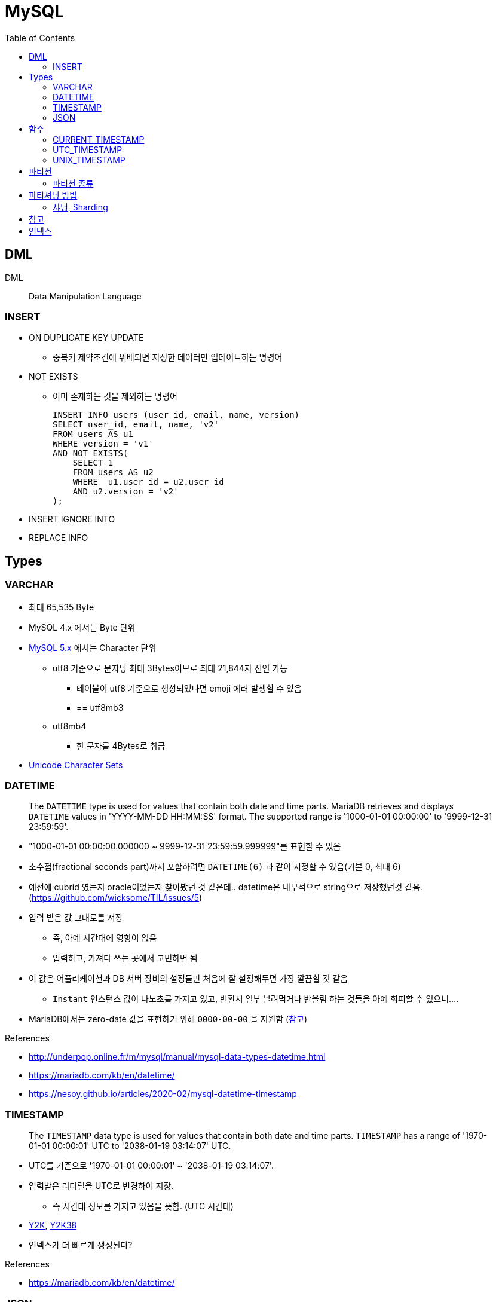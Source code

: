 = MySQL
:toc:

== DML

DML:: Data Manipulation Language

=== INSERT

* ON DUPLICATE KEY UPDATE
** 중복키 제약조건에 위배되면 지정한 데이터만 업데이트하는 명령어
* NOT EXISTS
** 이미 존재하는 것을 제외하는 명령어
+
[source, sql]
----
INSERT INFO users (user_id, email, name, version)
SELECT user_id, email, name, 'v2'
FROM users AS u1
WHERE version = 'v1'
AND NOT EXISTS(
    SELECT 1
    FROM users AS u2
    WHERE  u1.user_id = u2.user_id
    AND u2.version = 'v2'
);
----
* INSERT IGNORE INTO
* REPLACE INFO

== Types

=== VARCHAR

* 최대 65,535 Byte
* MySQL 4.x 에서는 Byte 단위
* https://dev.mysql.com/doc/refman/5.7/en/char.html[MySQL 5.x] 에서는 Character 단위
** utf8 기준으로 문자당 최대 3Bytes이므로 최대 21,844자 선언 가능
*** 테이블이 utf8 기준으로 생성되었다면 emoji 에러 발생할 수 있음
*** == utf8mb3
** utf8mb4
*** 한 문자를 4Bytes로 취급
* https://dev.mysql.com/doc/refman/8.0/en/charset-unicode-sets.html[Unicode Character Sets]

=== DATETIME

____
The `DATETIME` type is used for values that contain both date and time parts. MariaDB retrieves and displays `DATETIME` values in 'YYYY-MM-DD HH:MM:SS' format. The supported range is '1000-01-01 00:00:00' to '9999-12-31 23:59:59'.
____

* "1000-01-01 00:00:00.000000 ~ 9999-12-31 23:59:59.999999"를 표현할 수 있음
* 소수점(fractional seconds part)까지 포함하려면 `DATETIME(6)` 과 같이 지정할 수 있음(기본 0, 최대 6)
* 예전에 cubrid 였는지 oracle이었는지 찾아봤던 것 같은데.. datetime은 내부적으로 string으로 저장했던것 같음. (https://github.com/wicksome/TIL/issues/5)
* 입력 받은 값 그대로를 저장
** 즉, 아예 시간대에 영향이 없음
** 입력하고, 가져다 쓰는 곳에서 고민하면 됨
* 이 값은 어플리케이션과 DB 서버 장비의 설정들만 처음에 잘 설정해두면 가장 깔끔할 것 같음
** `Instant` 인스턴스 값이 나노초를 가지고 있고, 변환시 일부 날려먹거나 반올림 하는 것들을 아예 회피할 수 있으니....
* MariaDB에서는 zero-date 값을 표현하기 위해 `0000-00-00` 을 지원함 (https://mariadb.com/kb/en/datetime/#supported-values[참고])

.References
* http://underpop.online.fr/m/mysql/manual/mysql-data-types-datetime.html
* https://mariadb.com/kb/en/datetime/
* https://nesoy.github.io/articles/2020-02/mysql-datetime-timestamp


=== TIMESTAMP

____
The `TIMESTAMP` data type is used for values that contain both date and time parts. `TIMESTAMP` has a range of '1970-01-01 00:00:01' UTC to '2038-01-19 03:14:07' UTC.
____

* UTC를 기준으로 '1970-01-01 00:00:01' ~ '2038-01-19 03:14:07'.
* 입력받은 리터럴을 UTC로 변경하여 저장.
** 즉 시간대 정보를 가지고 있음을 뜻함. (UTC 시간대)
* https://ko.wikipedia.org/wiki/2000%EB%85%84_%EB%AC%B8%EC%A0%9C[Y2K], https://ko.wikipedia.org/wiki/2038%EB%85%84_%EB%AC%B8%EC%A0%9C[Y2K38]
* 인덱스가 더 빠르게 생성된다?

.References
* https://mariadb.com/kb/en/datetime/

=== JSON

* mariadb에선 LONGTEXT 의 alias라고 보고, 최대 4GB 까지 가능하다. (https://mariadb.com/kb/en/longtext/[참고])
* mysql에서도 LONGTEXT or LONGBLOB이랑 거의 동일하나, JSON 문서의 크기는 `max_allowed_packet` 시스템 변수의 값으로 제한된다. (https://dev.mysql.com/doc/refman/8.0/en/json.html[참고])
+
[source, sql]
----
show variables like 'max_allowed_packet';
----


== 함수

=== CURRENT_TIMESTAMP

[quote]
____
CURRENT_TIMESTAMP(): Returns the current date time with your timezone configured.
____


[source, sql]
----
-- CURRENT_TIMESTAMP
SELECT CURRENT_TIMESTAMP, CURRENT_TIMESTAMP+0, CURRENT_TIMESTAMP(6), CURRENT_TIMESTAMP(6)+0;
----

* 현재 DB 타임존 기준으로 생성 
* current_timestamp(6) https://dev.mysql.com/doc/refman/5.7/en/fractional-seconds.html[ref]
* 아래와 같이 설정이 가능해보이는데 mysql 버전에 따라 다른듯...
+
[sql]
----
created_at bigint not null default current_timestamp(6)
----

=== UTC_TIMESTAMP

[quote]
____
UTC_TIMESTAMP(): Returns the current date and time using UTC timezone.
____

* mysql 8.x 부터 지원
** https://dba.stackexchange.com/a/279140
** https://dev.mysql.com/doc/refman/8.0/en/date-and-time-functions.html#function_utc-timestamp
* aurora db의 버전2는 mysql 5 버전과 호환. 버전3은 mysql 8과 호환
** https://docs.aws.amazon.com/ko_kr/AmazonRDS/latest/AuroraUserGuide/Aurora.AuroraMySQL.CompareMySQL57.html

=== UNIX_TIMESTAMP

[quote]
____
UNIX_TIMESTAMP(): 현재 유닉스 타임스탬프 반환

UNIX_TIMESTAMP(str): `str` 을 유닉스 타임스탬프로 반환
____

[source, sql]
----
-- UTC_TIMESTAMP
SELECT UTC_TIMESTAMP(), UTC_TIMESTAMP()+0, UTC_TIMESTAMP(6), UTC_TIMESTAMP(6)+0;
----

* 현재 시간을 Unix timestamp 형식으로 반환(second)

.References
* https://dba.stackexchange.com/questions/62466/mysql-timestamp-timezone-handling
* https://mariadb.com/kb/en/utc_timestamp/

== 파티션

* MySQL 서버 입장에서는 데이터를 별도의 테이블로 분리해서 저장하지만, 사용자 입장에서는 여전히 하나의 테이블로 읽기와 쓰기를 할 수 있게 해주는 솔루션
* 일반적으로 DBMS의 파티션은 하나의 서버에서 테이블을 분산하는 것이며, 원격 서버 간에 분산을 지원하는 것은 아니다.

=== 파티션 종류

* Range
* List
* Composite
* Hash

== 파티셔닝 방법

* Horizontal
* Vertical

=== 샤딩, Sharding

* 수평 파티셔닝하고 동일
* join 연산을 사용할 수 없음
* auto_increment를 사용하면 샤드별로 달라질 수 있음

== 참고

* MySQL v5.6 부터 `DATETIME` 타입에 기본으로 날짜/시간이 들어가게 설장할 수 있음
+
[source, sql]
----
CREATED TABLE t1 (
    col1 TIMESTAMP DEFAULT CURRENT_TIMESTAMP ON UPDATE CURRENT_TIMESTAMP
);
----
* MySQL v5.7.2 부터 log_timestamps 라는 시스템 변수 추가
** 로그 파일들은 어떤 시간대로 저장할지 설정하는 값.
** 운영중에 변경 가능하고, SYSTEM, UTC 둘 중 하나로 설정 가능 
* SQL92-Standard의 TIMESTAMP는 second까지 지원
** https://dev.mysql.com/doc/relnotes/mysql/5.6/en/news-5-6-4.html[MySQL v5.6.4] 부터 TIME, DATETIME, TIMESTAMP 값에 대한 소수 자릿수 초도 지원함
* 숫자 값에 의해서만 파티션 가능했으나, MySQL 5.5 부터는 문자열이나 날짜 타입모두 사용할 수 있도록 개선됨 
* kotlin `Instant`를 그대로 저장할 때 지정된 타입에 따라 반올림되거나 밀리초 이하가 제거되는 이슈 발생할 수 있음. TC 비교시 시간 변환이 필요함
+
[source, kotlin]
----
// 00:00:00.1234567 → 00:00:00.123
private fun Instant.deleteNanoSecond(): Instant = this.truncatedTo(ChronoUnit.MILLIS)

// 00:00:00.1234567 → 00:00:00
private fun Instant.deleteMilliSecond(): Instant = this.truncatedTo(ChronoUnit.SECONDS)
----

== 인덱스

* https://dev.mysql.com/doc/refman/8.0/en/glossary.html#glos_fast_index_creation
